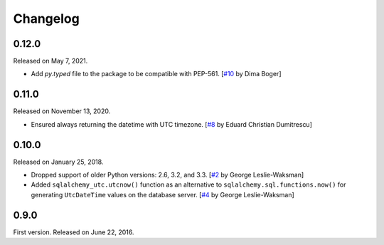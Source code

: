 Changelog
=========

0.12.0
------

Released on May 7, 2021.

- Add `py.typed` file to the package to be compatible with PEP-561.
  [`#10`_ by Dima Boger]

.. _#10: https://github.com/spoqa/sqlalchemy-utc/pull/10


0.11.0
------

Released on November 13, 2020.

- Ensured always returning the datetime with UTC timezone.
  [`#8`_ by Eduard Christian Dumitrescu]

.. _#8: https://github.com/spoqa/sqlalchemy-utc/pull/8


0.10.0
------

Released on January 25, 2018.

- Dropped support of older Python versions: 2.6, 3.2, and 3.3.
  [`#2`_ by George Leslie-Waksman]
- Added ``sqlalchemy_utc.utcnow()`` function as an alternative to
  ``sqlalchemy.sql.functions.now()`` for generating ``UtcDateTime`` values
  on the database server.  [`#4`_ by George Leslie-Waksman]

.. _#2: https://github.com/spoqa/sqlalchemy-utc/pull/2
.. _#4: https://github.com/spoqa/sqlalchemy-utc/pull/4


0.9.0
-----

First version.  Released on June 22, 2016.
